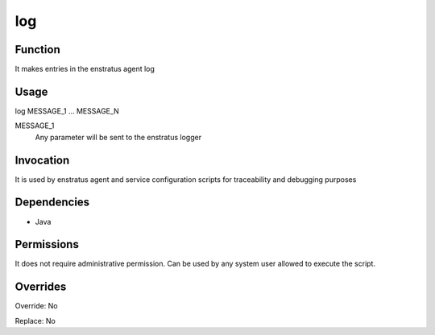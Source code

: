 log
~~~

Function
++++++++

It makes entries in the enstratus agent log

Usage
+++++

log MESSAGE_1 ... MESSAGE_N

MESSAGE_1
	Any parameter will be sent to the enstratus logger


Invocation
++++++++++

It is used by enstratus agent and service configuration scripts for traceability and debugging purposes


Dependencies
++++++++++++

* Java


Permissions
+++++++++++

It does not require administrative permission. Can be used by any system user allowed to execute the script.

Overrides
+++++++++

Override: No

Replace: No
